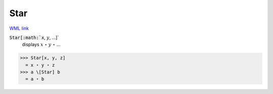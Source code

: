 Star
====

`WML link <https://reference.wolfram.com/language/ref/Star.html>`_


:code:`Star[:math:`x`, :math:`y`, ...]`
    displays :math:`x` ⋆ :math:`y` ⋆ ...





>>> Star[x, y, z]
  = x ⋆ y ⋆ z
>>> a \[Star] b
  = a ⋆ b
